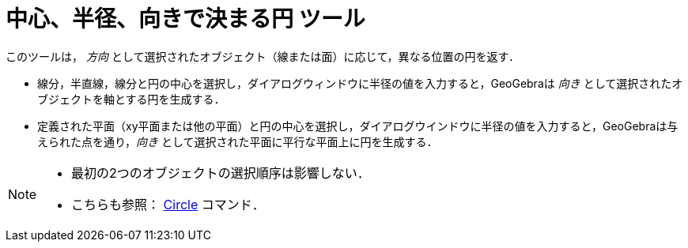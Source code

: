 = 中心、半径、向きで決まる円 ツール
:page-en: tools/Circle_with_Center_Radius_and_Direction
ifdef::env-github[:imagesdir: /ja/modules/ROOT/assets/images]

このツールは， _方向_ として選択されたオブジェクト（線または面）に応じて，異なる位置の円を返す．

* 線分，半直線，線分と円の中心を選択し，ダイアログウィンドウに半径の値を入力すると，GeoGebraは _向き_
として選択されたオブジェクトを軸とする円を生成する．
* 定義された平面（xy平面または他の平面）と円の中心を選択し，ダイアログウインドウに半径の値を入力すると，GeoGebraは与えられた点を通り，_向き_
として選択された平面に平行な平面上に円を生成する．

[NOTE]
====

* 最初の2つのオブジェクトの選択順序は影響しない．
* こちらも参照： xref:/commands/Circle.adoc[Circle] コマンド．

====
